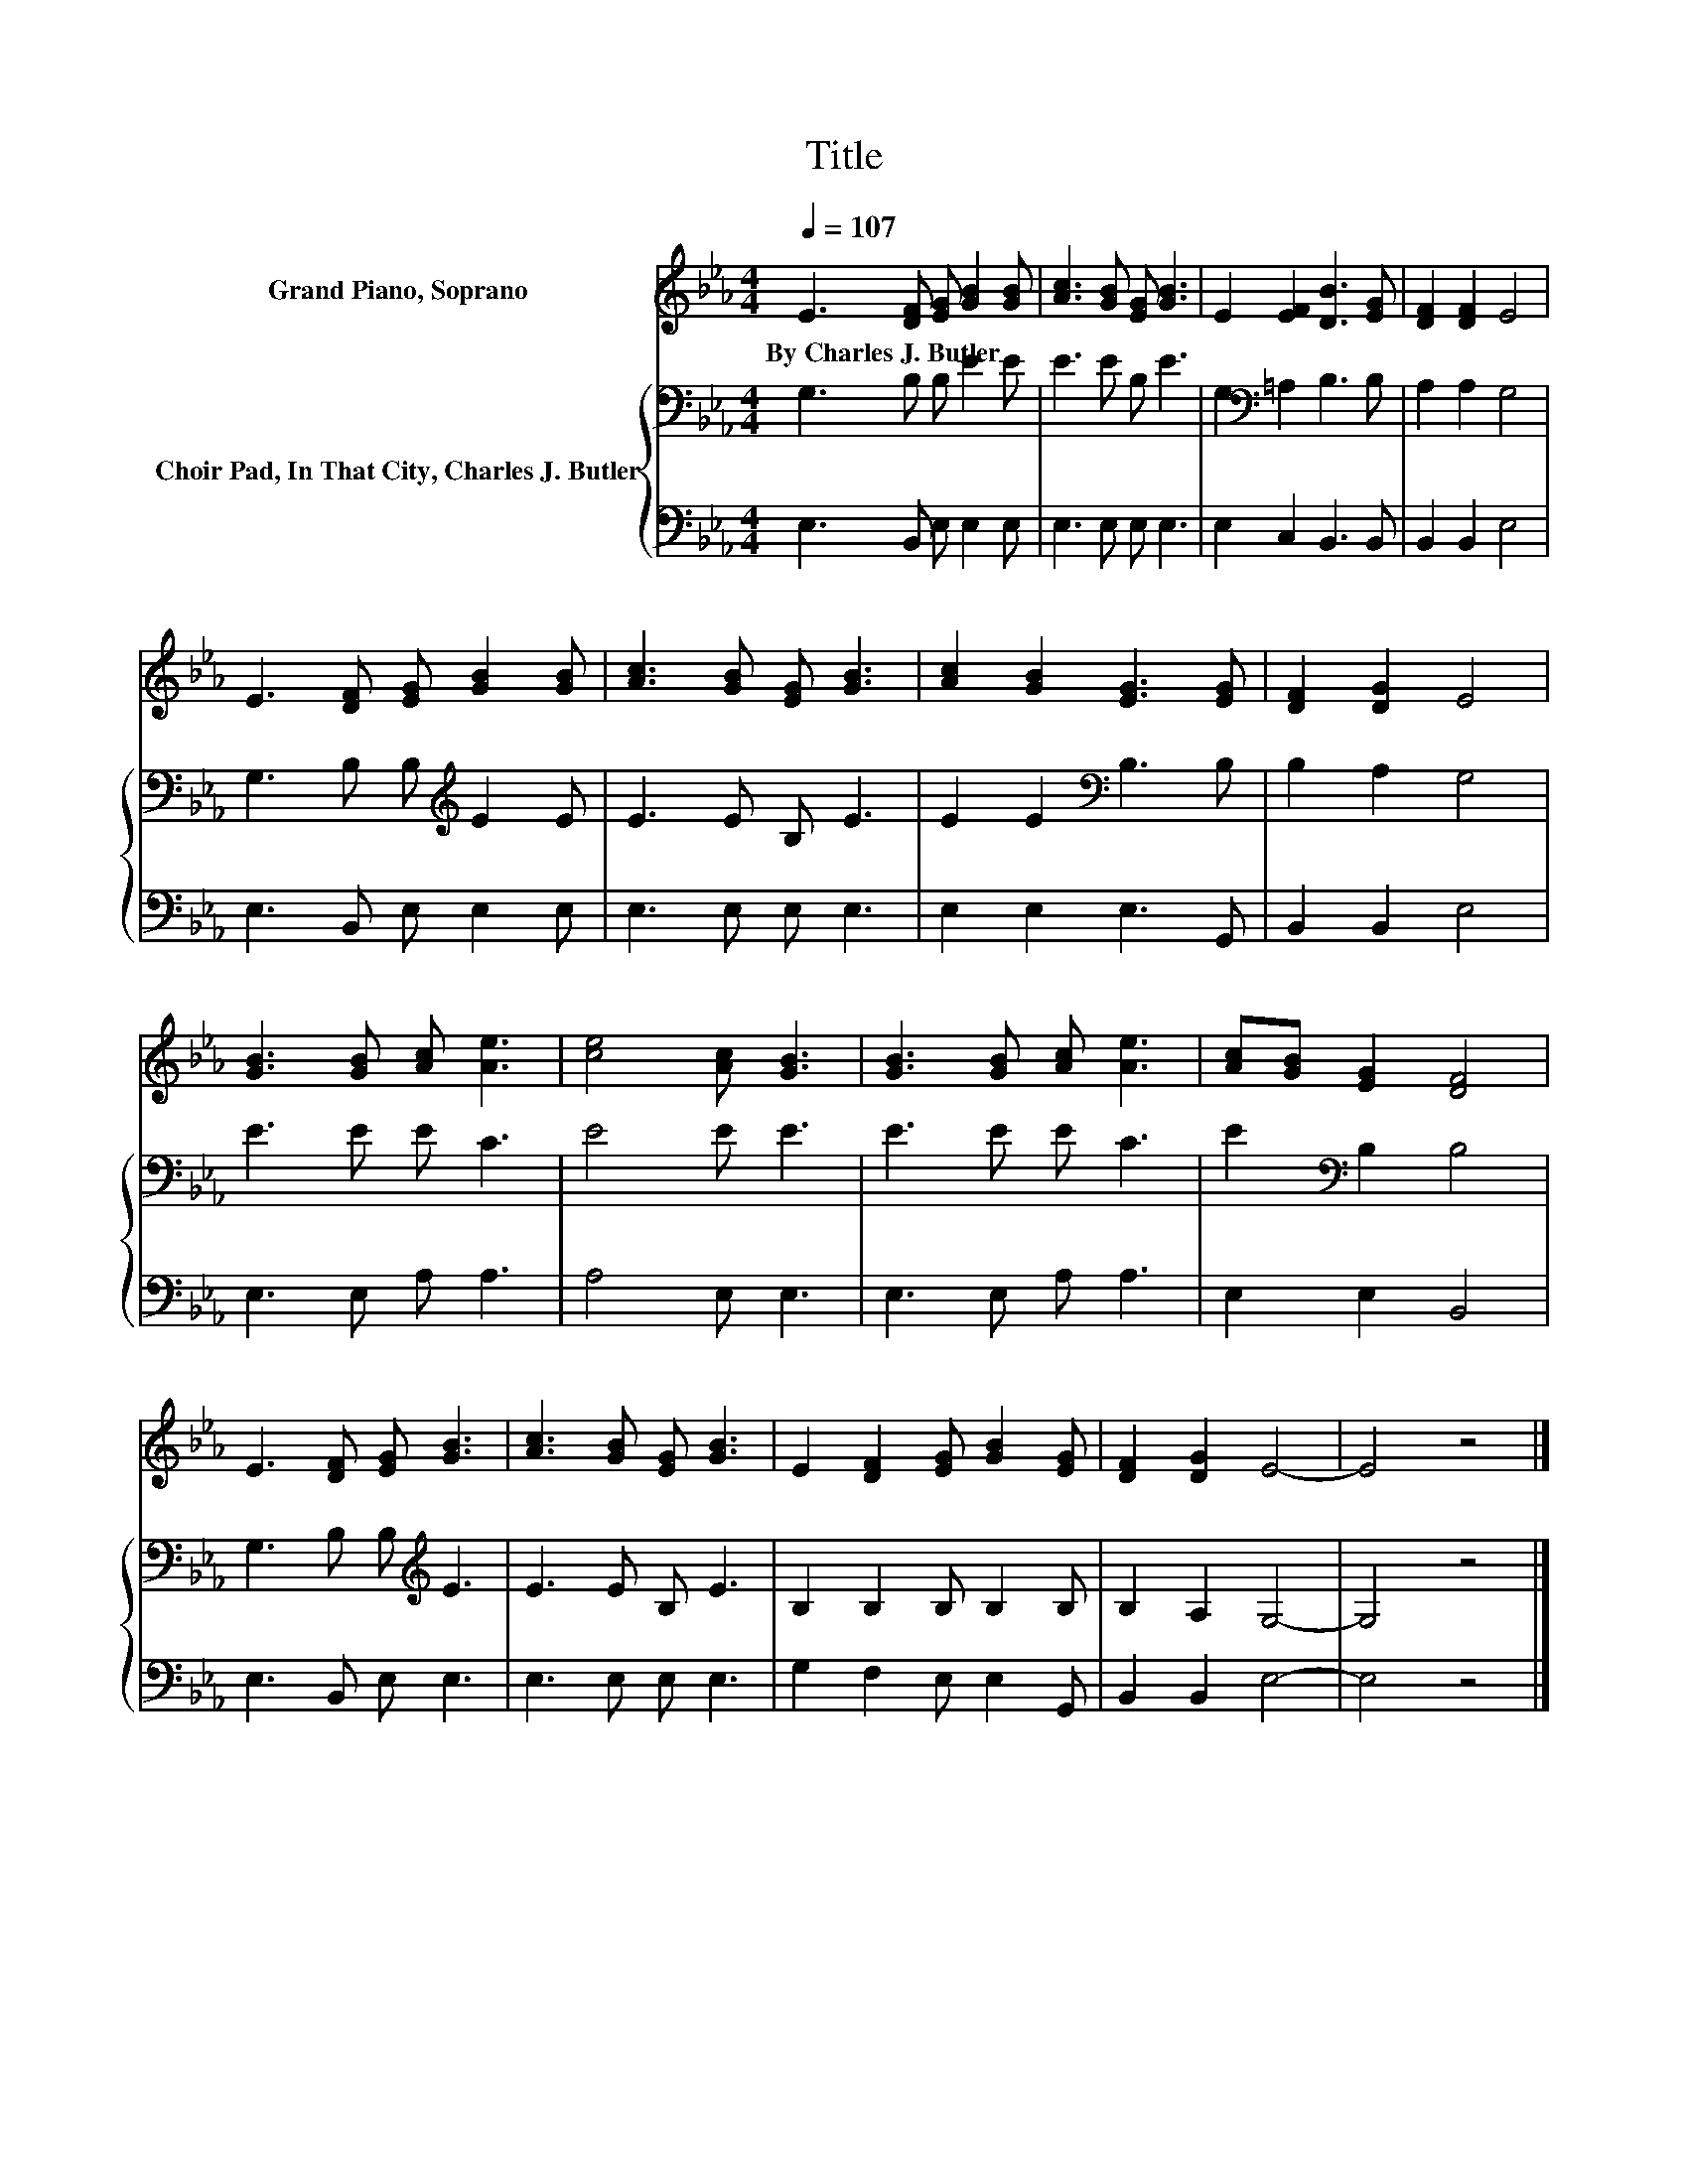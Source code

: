 X:1
T:Title
%%score 1 { 2 | 3 }
L:1/8
Q:1/4=107
M:4/4
K:Eb
V:1 treble nm="Grand Piano, Soprano"
V:2 bass nm="Choir Pad, In That City, Charles J. Butler"
V:3 bass 
V:1
 E3 [DF] [EG] [GB]2 [GB] | [Ac]3 [GB] [EG] [GB]3 | E2 [EF]2 [DB]3 [EG] | [DF]2 [DF]2 E4 | %4
w: By~Charles~J.~Butler * * * *||||
 E3 [DF] [EG] [GB]2 [GB] | [Ac]3 [GB] [EG] [GB]3 | [Ac]2 [GB]2 [EG]3 [EG] | [DF]2 [DG]2 E4 | %8
w: ||||
 [GB]3 [GB] [Ac] [Ae]3 | [ce]4 [Ac] [GB]3 | [GB]3 [GB] [Ac] [Ae]3 | [Ac][GB] [EG]2 [DF]4 | %12
w: ||||
 E3 [DF] [EG] [GB]3 | [Ac]3 [GB] [EG] [GB]3 | E2 [DF]2 [EG] [GB]2 [EG] | [DF]2 [DG]2 E4- | E4 z4 |] %17
w: |||||
V:2
 G,3 B, B, E2 E | E3 E B, E3 | G,2[K:bass] =A,2 B,3 B, | A,2 A,2 G,4 | G,3 B, B,[K:treble] E2 E | %5
 E3 E B, E3 | E2 E2[K:bass] B,3 B, | B,2 A,2 G,4 | E3 E E C3 | E4 E E3 | E3 E E C3 | %11
 E2[K:bass] B,2 B,4 | G,3 B, B,[K:treble] E3 | E3 E B, E3 | B,2 B,2 B, B,2 B, | B,2 A,2 G,4- | %16
 G,4 z4 |] %17
V:3
 E,3 B,, E, E,2 E, | E,3 E, E, E,3 | E,2 C,2 B,,3 B,, | B,,2 B,,2 E,4 | E,3 B,, E, E,2 E, | %5
 E,3 E, E, E,3 | E,2 E,2 E,3 G,, | B,,2 B,,2 E,4 | E,3 E, A, A,3 | A,4 E, E,3 | E,3 E, A, A,3 | %11
 E,2 E,2 B,,4 | E,3 B,, E, E,3 | E,3 E, E, E,3 | G,2 F,2 E, E,2 G,, | B,,2 B,,2 E,4- | E,4 z4 |] %17


